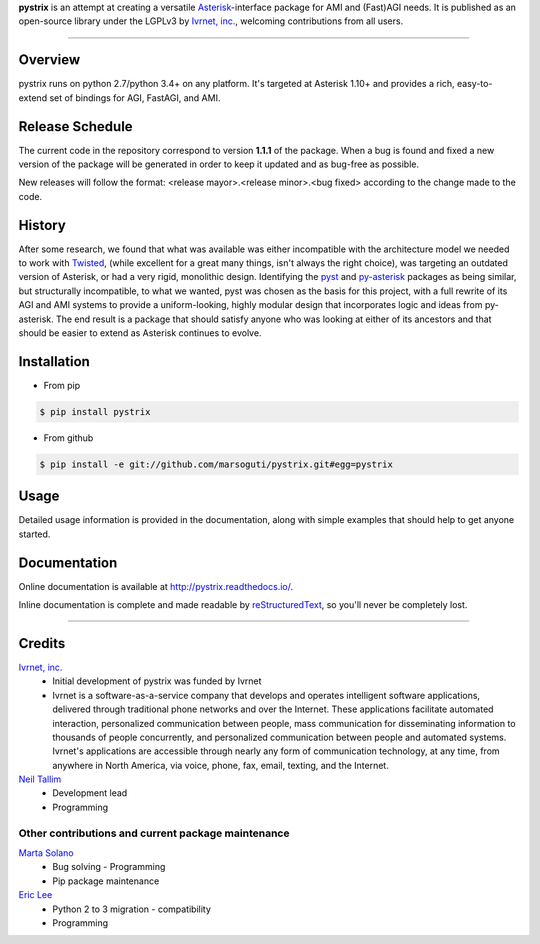 **pystrix** is an attempt at creating a versatile `Asterisk <http://www.asterisk.org/>`_-interface package for AMI and (Fast)AGI needs. It is published as an open-source library under the LGPLv3 by `Ivrnet, inc. <http://www.ivrnet.com/>`_, welcoming contributions from all users.

****

========
Overview
========

pystrix runs on python 2.7/python 3.4+ on any platform. It's targeted at Asterisk 1.10+ and provides a rich, easy-to-extend set of bindings for AGI, FastAGI, and AMI.

================
Release Schedule
================

The current code in the repository correspond to version **1.1.1** of the package.  When a bug is found and fixed a new version of the package will be generated in order to keep it updated and as bug-free as possible.

New releases will follow the format: <release mayor>.<release minor>.<bug fixed> according to the change made to the code.

=======
History
=======

After some research, we found that what was available was either incompatible with the architecture model we needed to work with `Twisted <http://www.twistedmatrix.org/>`_, (while excellent for a great many things, isn't always the right choice), was targeting an outdated version of Asterisk, or had a very rigid, monolithic design. Identifying the `pyst <http://pyst.sourceforge.net/>`_ and `py-asterisk <http://code.google.com/p/py-asterisk/>`_ packages as being similar, but structurally incompatible, to what we wanted, pyst was chosen as the basis for this project, with a full rewrite of its AGI and AMI systems to provide a uniform-looking, highly modular design that incorporates logic and ideas from py-asterisk. The end result is a package that should satisfy anyone who was looking at either of its ancestors and that should be easier to extend as Asterisk continues to evolve.

============
Installation
============

* From pip 

.. code:: bash

    $ pip install pystrix
        
* From github

.. code:: bash

    $ pip install -e git://github.com/marsoguti/pystrix.git#egg=pystrix

=====
Usage
=====

Detailed usage information is provided in the documentation, along with simple examples that should help to get anyone started.

=============
Documentation
=============

Online documentation is available at http://pystrix.readthedocs.io/.

Inline documentation is complete and made readable by `reStructuredText <http://docutils.sourceforge.net/rst.html>`_, so you'll never be completely lost.

****

=======
Credits
=======

`Ivrnet, inc. <http://www.ivrnet.com/>`_
 * Initial development of pystrix was funded by Ivrnet
 * Ivrnet is a software-as-a-service company that develops and operates intelligent software applications, delivered through traditional phone networks and over the Internet. These applications facilitate automated interaction, personalized communication between people, mass communication for disseminating information to thousands of people concurrently, and personalized communication between people and automated systems. Ivrnet's applications are accessible through nearly any form of communication technology, at any time, from anywhere in North America, via voice, phone, fax, email, texting, and the Internet.

`Neil Tallim <http://uguu.ca/>`_
 * Development lead
 * Programming


Other contributions and current package maintenance
---------------------------------------------------

`Marta Solano <marta.solano@ivrtechnology.com>`_
 * Bug solving - Programming
 * Pip package maintenance

`Eric Lee <eric@ivrtechnology.com>`_
 * Python 2 to 3 migration - compatibility
 * Programming
